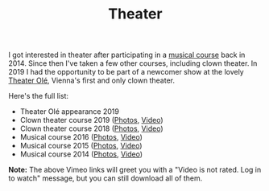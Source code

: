 #+TITLE: Theater

I got interested in theater after participating in a [[http://www.somak.at/][musical course]] back
in 2014. Since then I've taken a few other courses, including clown theater. In
2019 I had the opportunity to be part of a newcomer show at the lovely [[https://www.theater-ole.at/][Theater
Olé]], Vienna's first and only clown theater.

Here's the full list:

- Theater Olé appearance 2019
- Clown theater course 2019 ([[https://www.flickr.com/photos/126800534@N02/albums/72157710642085557][Photos]], [[https://vimeo.com/358954406][Video]])
- Clown theater course 2018 ([[https://www.flickr.com/photos/126800534@N02/albums/72157699878991731][Photos]], [[https://vimeo.com/292947288][Video]])
- Musical course 2016 ([[https://www.flickr.com/photos/126800534@N02/albums/72157672357443110][Photos]], [[https://vimeo.com/184747446][Video]])
- Musical course 2015 ([[https://www.flickr.com/photos/126800534@N02/albums/72157656006018654][Photos]], [[https://vimeo.com/139810286][Video]])
- Musical course 2014 ([[https://www.flickr.com/photos/126800534@N02/albums/72157646988529981][Photos]], [[https://vimeo.com/106218588][Video]])

*Note:* The above Vimeo links will greet you with a "Video is not rated. Log in
to watch" message, but you can still download all of them.
